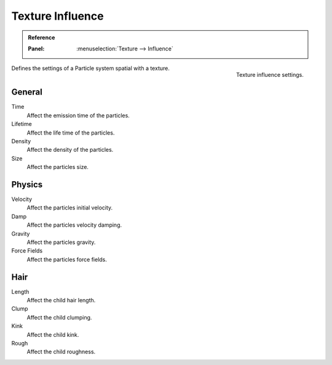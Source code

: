 .. https://developer.blender.org/T46363
.. left out: Mapping Coordinates

.. _bpy.types.ParticleSettingsTextureSlot:

*****************
Texture Influence
*****************

.. admonition:: Reference
   :class: refbox

   :Panel:     :menuselection:`Texture --> Influence`


.. figure:: /images/physics_particles_texture-influence_panel.png
   :align: right

   Texture influence settings.

Defines the settings of a Particle system spatial with a texture.


General
=======

Time
   Affect the emission time of the particles.
Lifetime
   Affect the life time of the particles.
Density
   Affect the density of the particles.
Size
   Affect the particles size.


Physics
=======

Velocity
   Affect the particles initial velocity.
Damp
   Affect the particles velocity damping.
Gravity
   Affect the particles gravity.
Force Fields
   Affect the particles force fields.


Hair
====

Length
   Affect the child hair length.
Clump
   Affect the child clumping.
Kink
   Affect the child kink.
Rough
   Affect the child roughness.
